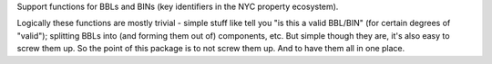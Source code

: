 Support functions for BBLs and BINs (key identifiers in the NYC property ecosystem).

Logically these functions are mostly trivial - simple stuff like tell you "is this a valid BBL/BIN"
(for certain degrees of "valid"); splitting BBLs into (and forming them out of) components, etc.  
But simple though they are, it's also easy to screw them up.  So the point of this package is 
to not screw them up.  And to have them all in one place.


